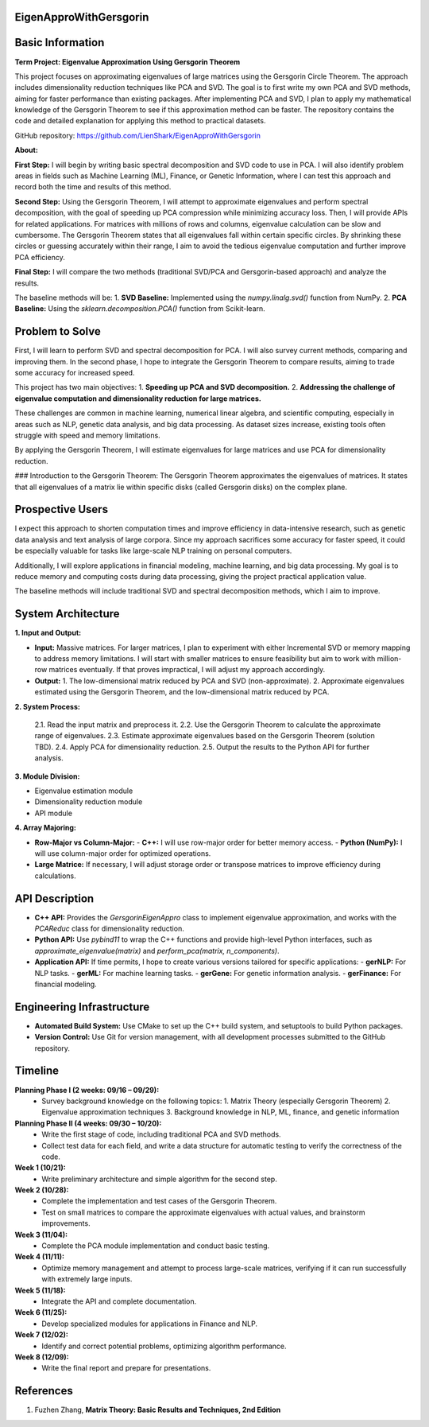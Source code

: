 ###############################
EigenApproWithGersgorin
###############################

###############################
Basic Information
###############################

**Term Project: Eigenvalue Approximation Using Gersgorin Theorem**

This project focuses on approximating eigenvalues of large matrices using the Gersgorin Circle Theorem.  
The approach includes dimensionality reduction techniques like PCA and SVD.  
The goal is to first write my own PCA and SVD methods, aiming for faster performance than existing packages.  
After implementing PCA and SVD, I plan to apply my mathematical knowledge of the Gersgorin Theorem  
to see if this approximation method can be faster. The repository contains the code and detailed explanation  
for applying this method to practical datasets.

GitHub repository: https://github.com/LienShark/EigenApproWithGersgorin

**About:**

**First Step:**  
I will begin by writing basic spectral decomposition and SVD code to use in PCA.  
I will also identify problem areas in fields such as Machine Learning (ML), Finance, or Genetic Information,  
where I can test this approach and record both the time and results of this method.

**Second Step:**  
Using the Gersgorin Theorem, I will attempt to approximate eigenvalues and perform spectral decomposition,  
with the goal of speeding up PCA compression while minimizing accuracy loss.  
Then, I will provide APIs for related applications.  
For matrices with millions of rows and columns, eigenvalue calculation can be slow and cumbersome.  
The Gersgorin Theorem states that all eigenvalues fall within certain specific circles.  
By shrinking these circles or guessing accurately within their range, I aim to avoid the tedious eigenvalue computation  
and further improve PCA efficiency.

**Final Step:**  
I will compare the two methods (traditional SVD/PCA and Gersgorin-based approach) and analyze the results.

The baseline methods will be:
1. **SVD Baseline:** Implemented using the `numpy.linalg.svd()` function from NumPy.
2. **PCA Baseline:** Using the `sklearn.decomposition.PCA()` function from Scikit-learn.


######################
Problem to Solve
######################

First, I will learn to perform SVD and spectral decomposition for PCA.  
I will also survey current methods, comparing and improving them.  
In the second phase, I hope to integrate the Gersgorin Theorem to compare results,  
aiming to trade some accuracy for increased speed.

This project has two main objectives:
1. **Speeding up PCA and SVD decomposition.**
2. **Addressing the challenge of eigenvalue computation and dimensionality reduction for large matrices.**

These challenges are common in machine learning, numerical linear algebra, and scientific computing,  
especially in areas such as NLP, genetic data analysis, and big data processing. As dataset sizes increase,  
existing tools often struggle with speed and memory limitations.

By applying the Gersgorin Theorem, I will estimate eigenvalues for large matrices and use PCA for dimensionality reduction.

### Introduction to the Gersgorin Theorem:
The Gersgorin Theorem approximates the eigenvalues of matrices.  
It states that all eigenvalues of a matrix lie within specific disks (called Gersgorin disks) on the complex plane.


######################
Prospective Users
######################

I expect this approach to shorten computation times and improve efficiency in data-intensive research,  
such as genetic data analysis and text analysis of large corpora.  
Since my approach sacrifices some accuracy for faster speed, it could be especially valuable for tasks like large-scale NLP training on personal computers.

Additionally, I will explore applications in financial modeling, machine learning, and big data processing.  
My goal is to reduce memory and computing costs during data processing, giving the project practical application value.

The baseline methods will include traditional SVD and spectral decomposition methods, which I aim to improve.


######################
System Architecture
######################

**1. Input and Output:**

- **Input:**  
  Massive matrices.  
  For larger matrices, I plan to experiment with either Incremental SVD or memory mapping to address memory limitations.  
  I will start with smaller matrices to ensure feasibility but aim to work with million-row matrices eventually.  
  If that proves impractical, I will adjust my approach accordingly.

- **Output:**  
  1. The low-dimensional matrix reduced by PCA and SVD (non-approximate).
  2. Approximate eigenvalues estimated using the Gersgorin Theorem, and the low-dimensional matrix reduced by PCA.

**2. System Process:**

  2.1. Read the input matrix and preprocess it.  
  2.2. Use the Gersgorin Theorem to calculate the approximate range of eigenvalues.  
  2.3. Estimate approximate eigenvalues based on the Gersgorin Theorem (solution TBD).  
  2.4. Apply PCA for dimensionality reduction.  
  2.5. Output the results to the Python API for further analysis.

**3. Module Division:**

- Eigenvalue estimation module  
- Dimensionality reduction module  
- API module

**4. Array Majoring:**

- **Row-Major vs Column-Major:**
  - **C++:**  I will use row-major order for better memory access.
  - **Python (NumPy):** I will use column-major order for optimized operations.
- **Large Matrice:** If necessary, I will adjust storage order or transpose matrices to improve efficiency during calculations.



######################
API Description
######################

- **C++ API:**  
  Provides the `GersgorinEigenAppro` class to implement eigenvalue approximation,  
  and works with the `PCAReduc` class for dimensionality reduction.

- **Python API:**  
  Use `pybind11` to wrap the C++ functions and provide high-level Python interfaces,  
  such as `approximate_eigenvalue(matrix)` and `perform_pca(matrix, n_components)`.

- **Application API:**  
  If time permits, I hope to create various versions tailored for specific applications:
  - **gerNLP:** For NLP tasks.
  - **gerML:** For machine learning tasks.
  - **gerGene:** For genetic information analysis.
  - **gerFinance:** For financial modeling.


######################
Engineering Infrastructure
######################

- **Automated Build System:**  
  Use CMake to set up the C++ build system, and setuptools to build Python packages.

- **Version Control:**  
  Use Git for version management, with all development processes submitted to the GitHub repository.


######################
Timeline
######################

**Planning Phase I (2 weeks: 09/16 – 09/29):**  
  - Survey background knowledge on the following topics:  
    1. Matrix Theory (especially Gersgorin Theorem)  
    2. Eigenvalue approximation techniques  
    3. Background knowledge in NLP, ML, finance, and genetic information

**Planning Phase II (4 weeks: 09/30 – 10/20):**  
  - Write the first stage of code, including traditional PCA and SVD methods.
  - Collect test data for each field, and write a data structure for automatic testing to verify the correctness of the code.

**Week 1 (10/21):**  
  - Write preliminary architecture and simple algorithm for the second step.

**Week 2 (10/28):**  
  - Complete the implementation and test cases of the Gersgorin Theorem.
  - Test on small matrices to compare the approximate eigenvalues with actual values, and brainstorm improvements.

**Week 3 (11/04):**  
  - Complete the PCA module implementation and conduct basic testing.

**Week 4 (11/11):**  
  - Optimize memory management and attempt to process large-scale matrices, verifying if it can run successfully with extremely large inputs.

**Week 5 (11/18):**  
  - Integrate the API and complete documentation.

**Week 6 (11/25):**  
  - Develop specialized modules for applications in Finance and NLP.

**Week 7 (12/02):**  
  - Identify and correct potential problems, optimizing algorithm performance.

**Week 8 (12/09):**  
  - Write the final report and prepare for presentations.


######################
References
######################

1. Fuzhen Zhang, **Matrix Theory: Basic Results and Techniques, 2nd Edition**

